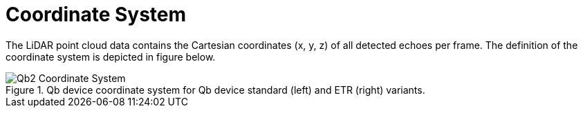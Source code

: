 = Coordinate System

The LiDAR point cloud data contains the Cartesian coordinates (x, y, z) of
all detected echoes per frame. The definition of the
coordinate system is depicted in figure below.

.Qb device coordinate system for Qb device standard (left) and ETR (right) variants.
image::Qb2_Coordinate_System.svg[]
